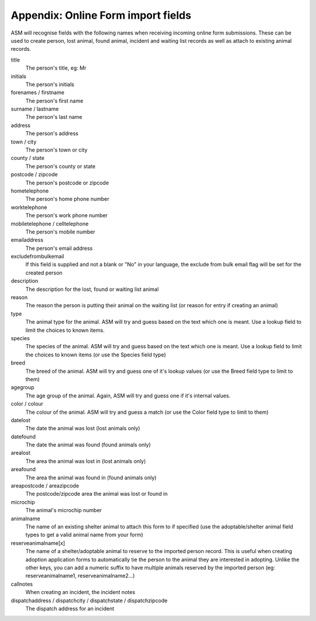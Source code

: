 .. _onlineformfields:

Appendix: Online Form import fields
===================================

ASM will recognise fields with the following names when receiving incoming
online form submissions. These can be used to create person, lost animal, found
animal, incident and waiting list records as well as attach to existing 
animal records.

title
    The person's title, eg: Mr
initials
    The person's initials
forenames / firstname
    The person's first name
surname / lastname
    The person's last name
address
    The person's address
town / city
    The person's town or city
county / state
    The person's county or state
postcode / zipcode
    The person's postcode or zipcode
hometelephone
    The person's home phone number
worktelephone
    The person's work phone number
mobiletelephone / celltelephone
    The person's mobile number
emailaddress
    The person's email address
excludefrombulkemail
    If this field is supplied and not a blank or "No" in your language, the exclude from bulk email flag will be set for the created person
description
    The description for the lost, found or waiting list animal
reason
    The reason the person is putting their animal on the waiting list (or reason for entry if creating an animal)
type
   The animal type for the animal. ASM will try and guess based on the text which one is meant. Use a lookup field to limit the choices to known items.
species
    The species of the animal. ASM will try and guess based on the text which one is meant. Use a lookup field to limit the choices to known items (or use the Species field type)
breed
    The breed of the animal. ASM will try and guess one of it's lookup values (or use the Breed field type to limit to them)
agegroup
    The age group of the animal. Again, ASM will try and guess one if it's internal values.
color / colour
    The colour of the animal. ASM will try and guess a match (or use the Color field type to limit to them)
datelost
   The date the animal was lost (lost animals only)
datefound
   The date the animal was found (found animals only)
arealost
    The area the animal was lost in (lost animals only)
areafound
    The area the animal was found in (found animals only)
areapostcode / areazipcode
    The postcode/zipcode area the animal was lost or found in
microchip
   The animal's microchip number
animalname
    The name of an existing shelter animal to attach this form to if specified (use the adoptable/shelter animal field types to get a valid animal name from your form)
reserveanimalname[x]
    The name of a shelter/adoptable animal to reserve to the imported person record. This is useful when creating adoption application forms to automatically tie the person to the animal they are interested in adopting. Unlike the other keys, you can add a numeric suffix to have multiple animals reserved by the imported person (eg: reserveanimalname1, reserveanimalname2...)
callnotes
   When creating an incident, the incident notes
dispatchaddress / dispatchcity / dispatchstate / dispatchzipcode
   The dispatch address for an incident
